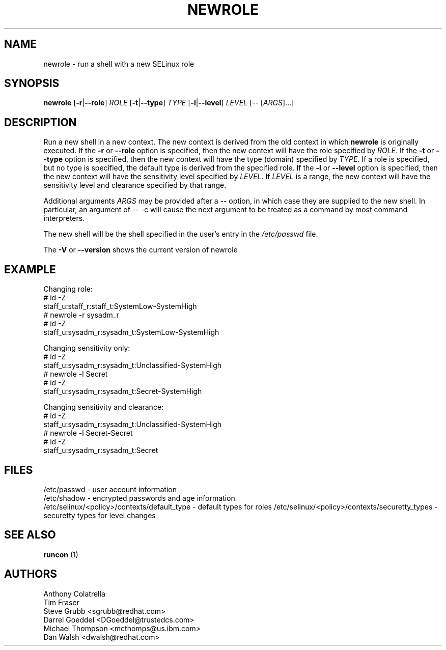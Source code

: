 .TH NEWROLE "1" "October 2000" "Security Enhanced Linux" NSA
.SH NAME
newrole \- run a shell with a new SELinux role
.SH SYNOPSIS
.B newrole
[\fB-r\fR|\fB--role\fR]
\fIROLE\fR
[\fB-t\fR|\fB--type\fR]
\fITYPE\fR
[\fB-l\fR|\fB--level\fR]
\fILEVEL\fR [-- [\fIARGS\fR]...]
.SH DESCRIPTION
.PP
Run a new shell in a new context.  The new context is derived from the 
old context in which
.B newrole
is originally executed.  If the
.B -r
or
.B --role
option is specified, then the new context will have the role specified by
\fIROLE\fR.
If the 
.B -t
or
.B --type
option is specified, then the new context will have the type (domain)
specified by
\fITYPE\fR.
If a role is specified, but no type is specified, the default type is derived
from the specified role.  If the
.B -l
or
.B --level
option is specified, then the new context will have the sensitivity level
specified by
\fILEVEL\fR.
If
\fILEVEL\fR
is a range, the new context will have the sensitivity level and clearance
specified by that range.
.PP
Additional arguments
.I ARGS
may be provided after a -- option,
in which case they are supplied to the new shell.
In particular, an argument of -- -c will cause the next argument to be
treated as a command by most command interpreters.
.PP
The new shell will be the shell specified in the user's entry in the 
.I /etc/passwd
file.
.PP
The
.B -V
or 
.B --version
shows the current version of newrole
.PP
.SH EXAMPLE
.br
Changing role:
   # id -Z
   staff_u:staff_r:staff_t:SystemLow-SystemHigh
   # newrole -r sysadm_r
   # id -Z
   staff_u:sysadm_r:sysadm_t:SystemLow-SystemHigh

Changing sensitivity only:
   # id -Z
   staff_u:sysadm_r:sysadm_t:Unclassified-SystemHigh
   # newrole -l Secret
   # id -Z
   staff_u:sysadm_r:sysadm_t:Secret-SystemHigh

.PP
Changing sensitivity and clearance:
   # id -Z
   staff_u:sysadm_r:sysadm_t:Unclassified-SystemHigh
   # newrole -l Secret-Secret
   # id -Z
   staff_u:sysadm_r:sysadm_t:Secret

.SH FILES
/etc/passwd - user account information
.br
/etc/shadow - encrypted passwords and age information
.br
/etc/selinux/<policy>/contexts/default_type - default types for roles
/etc/selinux/<policy>/contexts/securetty_types - securetty types for level changes
.br
.SH SEE ALSO
.B runcon
(1)
.SH AUTHORS
.nf
Anthony Colatrella
Tim Fraser
Steve Grubb <sgrubb@redhat.com>
Darrel Goeddel <DGoeddel@trustedcs.com>
Michael Thompson <mcthomps@us.ibm.com>
Dan Walsh <dwalsh@redhat.com>
